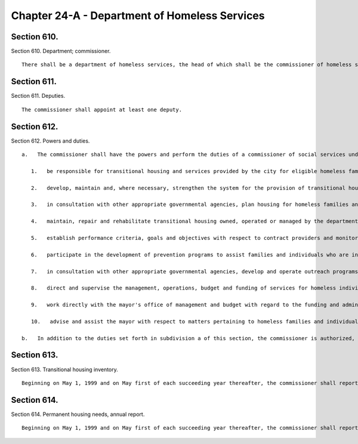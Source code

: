 Chapter 24-A - Department of Homeless Services
=================
Section 610.
----------

Section 610. Department; commissioner. ::


	   There shall be a department of homeless services, the head of which shall be the commissioner of homeless services.




Section 611.
----------

Section 611. Deputies. ::


	   The commissioner shall appoint at least one deputy.




Section 612.
----------

Section 612. Powers and duties. ::


	   a.   The commissioner shall have the powers and perform the duties of a commissioner of social services under the social services law for the purpose of fulfilling his or her responsibilities under this chapter. In the performance of his or her functions, the commissioner shall:
	
	      1.   be responsible for transitional housing and services provided by the city for eligible homeless families and individuals. The commissioner shall encourage the participation of and receive proposals from the public and private sectors for the development of transitional housing and services for homeless families and individuals. In performing such duties, the commissioner may develop and issue requests for proposals and evaluate responses thereto, negotiate, award, enter into and administer contracts, loans or other agreements, award and administer grants and obtain all necessary approvals. For-profit and not-for-profit entities shall be eligible to submit proposals, bid on contracts and other agreements, and apply for grants and loans;
	
	      2.   develop, maintain and, where necessary, strengthen the system for the provision of transitional housing and services for homeless families and individuals;
	
	      3.   in consultation with other appropriate governmental agencies, plan housing for homeless families and individuals;
	
	      4.   maintain, repair and rehabilitate transitional housing owned, operated or managed by the department;
	
	      5.   establish performance criteria, goals and objectives with respect to contract providers and monitor and evaluate such performance;
	
	      6.   participate in the development of prevention programs to assist families and individuals who are in imminent danger of becoming homeless;
	
	      7.   in consultation with other appropriate governmental agencies, develop and operate outreach programs to identify and assist families and individuals who are homeless and living in public spaces. Notwithstanding any outreach programs developed or operated by other city agencies, and outreach programs developed or operated by any entity pursuant to a contract with the department, the commissioner shall retain a substantial outreach workforce within the department's full-time staff. Beginning on the first day of September, 1998 and on the first day of each succeeding calendar quarter thereafter, the commissioner shall report to the speaker of the council in writing on the outreach programs operated by the department, by other city agencies or by entities contracting with the department. Such report shall include, but not be limited to, the number of contacts during the reporting period, the number of placements in transitional housing resulting from such contacts during the reporting period and the number of referrals of persons so contacted to programs or services during the reporting period;
	
	      8.   direct and supervise the management, operations, budget and funding of services for homeless individuals and families;
	
	      9.   work directly with the mayor's office of management and budget with regard to the funding and administration of the city's budget for services to homeless families and individuals; and
	
	      10.   advise and assist the mayor with respect to matters pertaining to homeless families and individuals.
	
	   b.   In addition to the duties set forth in subdivision a of this section, the commissioner is authorized, in consultation with appropriate agencies, to provide any other services he or she deems necessary to implement and effectuate the provisions of this chapter.




Section 613.
----------

Section 613. Transitional housing inventory. ::


	   Beginning on May 1, 1999 and on May first of each succeeding year thereafter, the commissioner shall report to the speaker of the council in writing on the transitional housing maintained by the department and such transitional housing operated by any entity pursuant to a contract with the department. Such report shall include, but not be limited to, the percentage and types of transitional housing disaggregated by the borough in which they are located.




Section 614.
----------

Section 614. Permanent housing needs, annual report. ::


	   Beginning on May 1, 1999 and on May first of each succeeding year thereafter, the commissioner shall report to the speaker of the council in writing on the permanent housing and the transitional housing and services, respectively, projected to be needed to house homeless families and individuals expected to be housed within the system during the fiscal year to begin on each July first thereafter. Such annual report shall include, but not be limited to, the sources, including, but not being limited to, the department of housing preservation and development and the New York city housing authority, from which the commissioner of homeless services projects to meet the permanent housing identified in such report as needed during such fiscal year and the number of permanent housing to be provided by each source.




